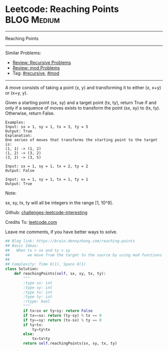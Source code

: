 * Leetcode: Reaching Points                                     :BLOG:Medium:
#+STARTUP: showeverything
#+OPTIONS: toc:nil \n:t ^:nil creator:nil d:nil
:PROPERTIES:
:type:     recursive, inspiring, mod
:END:
---------------------------------------------------------------------
Reaching Points
---------------------------------------------------------------------
Similar Problems:
- [[https://brain.dennyzhang.com/review-recursive][Review: Recursive Problems]]
- [[https://brain.dennyzhang.com/review-mod][Review: mod Problems]]
- Tag: [[https://brain.dennyzhang.com/tag/recursive][#recursive]], [[https://brain.dennyzhang.com/tag/mod][#mod]]
---------------------------------------------------------------------
A move consists of taking a point (x, y) and transforming it to either (x, x+y) or (x+y, y).

Given a starting point (sx, sy) and a target point (tx, ty), return True if and only if a sequence of moves exists to transform the point (sx, sy) to (tx, ty). Otherwise, return False.

#+BEGIN_EXAMPLE
Examples:
Input: sx = 1, sy = 1, tx = 3, ty = 5
Output: True
Explanation:
One series of moves that transforms the starting point to the target is:
(1, 1) -> (1, 2)
(1, 2) -> (3, 2)
(3, 2) -> (3, 5)

Input: sx = 1, sy = 1, tx = 2, ty = 2
Output: False

Input: sx = 1, sy = 1, tx = 1, ty = 1
Output: True
#+END_EXAMPLE

Note:

sx, sy, tx, ty will all be integers in the range [1, 10^9].

Github: [[url-external:https://github.com/DennyZhang/challenges-leetcode-interesting/tree/master/reaching-points][challenges-leetcode-interesting]]

Credits To: [[url-external:https://leetcode.com/problems/reaching-points/description/][leetcode.com]]

Leave me comments, if you have better ways to solve.

#+BEGIN_SRC python
## Blog link: https://brain.dennyzhang.com/reaching-points
## Basic Ideas:
##   When tx > sx and ty > sy
##        we move from the target to the source by using mod functions
##
## Complexity: Time O(1), Space O(1)
class Solution:
    def reachingPoints(self, sx, sy, tx, ty):
        """
        :type sx: int
        :type sy: int
        :type tx: int
        :type ty: int
        :rtype: bool
        """
        if tx<sx or ty<sy: return False
        if tx==sx: return (ty-sy) % tx == 0
        if ty==sy: return (tx-sx) % ty == 0
        if ty>tx:
            ty=ty%tx
        else:
            tx=tx%ty
        return self.reachingPoints(sx, sy, tx, ty)
#+END_SRC

